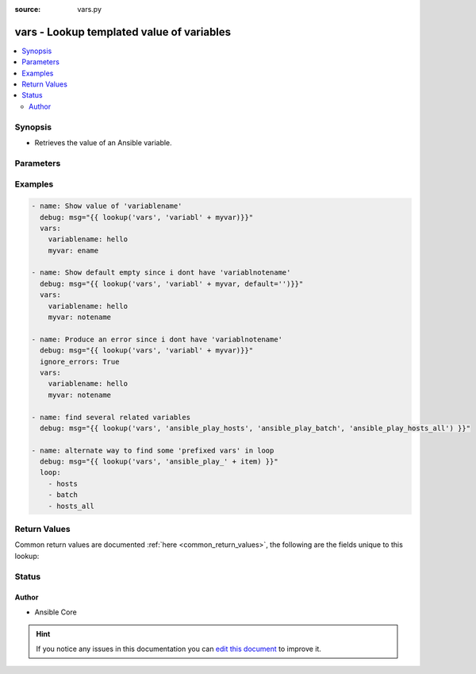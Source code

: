 :source: vars.py


.. _vars_lookup:


vars - Lookup templated value of variables
++++++++++++++++++++++++++++++++++++++++++

.. versionadded:: 2.5

.. contents::
   :local:
   :depth: 2


Synopsis
--------
- Retrieves the value of an Ansible variable.




Parameters
----------

.. raw:: html

    <table  border=0 cellpadding=0 class="documentation-table">
        <tr>
            <th colspan="1">Parameter</th>
            <th>Choices/<font color="blue">Defaults</font></th>
                            <th>Configuration</th>
                        <th width="100%">Comments</th>
        </tr>
                    <tr>
                                                                <td colspan="1">
                    <b>_terms</b>
                                        <br/><div style="font-size: small; color: red">required</div>                                    </td>
                                <td>
                                                                                                                                                            </td>
                                                    <td>
                                                                                            </td>
                                                <td>
                                                                        <div>The variable names to look up.</div>
                                                                                </td>
            </tr>
                                <tr>
                                                                <td colspan="1">
                    <b>default</b>
                                                                            </td>
                                <td>
                                                                                                                                                            </td>
                                                    <td>
                                                                                            </td>
                                                <td>
                                                                        <div>What to return if a variable is undefined.</div>
                                                    <div>If no default is set, it will result in an error if any of the variables is undefined.</div>
                                                                                </td>
            </tr>
                        </table>
    <br/>



Examples
--------

.. code-block:: yaml+jinja

    
    - name: Show value of 'variablename'
      debug: msg="{{ lookup('vars', 'variabl' + myvar)}}"
      vars:
        variablename: hello
        myvar: ename

    - name: Show default empty since i dont have 'variablnotename'
      debug: msg="{{ lookup('vars', 'variabl' + myvar, default='')}}"
      vars:
        variablename: hello
        myvar: notename

    - name: Produce an error since i dont have 'variablnotename'
      debug: msg="{{ lookup('vars', 'variabl' + myvar)}}"
      ignore_errors: True
      vars:
        variablename: hello
        myvar: notename

    - name: find several related variables
      debug: msg="{{ lookup('vars', 'ansible_play_hosts', 'ansible_play_batch', 'ansible_play_hosts_all') }}"

    - name: alternate way to find some 'prefixed vars' in loop
      debug: msg="{{ lookup('vars', 'ansible_play_' + item) }}"
      loop:
        - hosts
        - batch
        - hosts_all




Return Values
-------------
Common return values are documented :ref:`here <common_return_values>`, the following are the fields unique to this lookup:

.. raw:: html

    <table border=0 cellpadding=0 class="documentation-table">
        <tr>
            <th colspan="1">Key</th>
            <th>Returned</th>
            <th width="100%">Description</th>
        </tr>
                    <tr>
                                <td colspan="1">
                    <b>_value</b>
                    <br/><div style="font-size: small; color: red"></div>
                                    </td>
                <td></td>
                <td>
                                                                        <div>value of the variables requested.</div>
                                                                <br/>
                                    </td>
            </tr>
                        </table>
    <br/><br/>


Status
------




Author
~~~~~~

- Ansible Core


.. hint::
    If you notice any issues in this documentation you can `edit this document <https://github.com/ansible/ansible/edit/devel/lib/ansible/plugins/lookup/vars.py>`_ to improve it.
